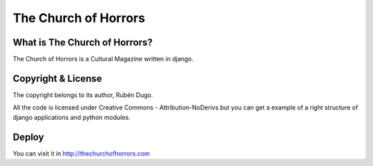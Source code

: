 =====================
The Church of Horrors
=====================

What is The Church of Horrors?
==============================

The Church of Horrors is a Cultural Magazine written in django.

Copyright & License
===================

The copyright belongs to its author, Rubén Dugo.

All the code is licensed under Creative Commons - Attribution-NoDerivs but you can get a example of a right structure of django applications and python modules.

Deploy
======

You can visit it in http://thechurchofhorrors.com
